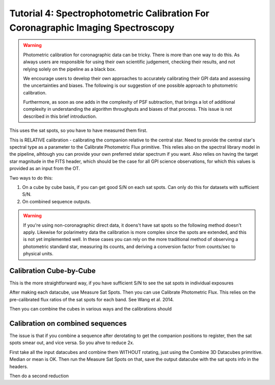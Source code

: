 Tutorial 4: Spectrophotometric Calibration For Coronagraphic Imaging Spectroscopy
======================================================================================

.. warning::
   Photometric calibration for coronagraphic data can 
   be tricky. There is more than one way to do this. As always users are responsible for
   using their own scientific judgement, checking their results, 
   and not relying solely on the pipeline as a black box. 

   We encourage users to develop their own approaches to accurately calibrating
   their GPI data and assessing the uncertainties and biases. The following is our
   suggestion of one possible approach to photometric calibration.

   Furthermore, as soon as one adds in the complexity of PSF subtraction, 
   that brings a lot of additional complexity in understanding the algorithm throughputs
   and biases of that process. This issue is not described in this brief introduction.


This uses the sat spots, so you have to have measured them first. 


This is RELATIVE calibration - calibrating the companion relative to the
central star. Need to provide the central star's spectral type as a parameter to the Calibrate Photometric Flux primitive. This relies also on the spectral library model in the pipeline, alhtough you can provide your own preferred stelar spectrum if you want. 
Also relies on having the target star magnitude in the FITS header, which should be the case for all GPI science observations, for which this values is provided as an input from the OT. 




Two ways to do this: 

1. On a cube by cube basis, if you can get good S/N on each sat spots. 
   Can only do this for datasets with sufficient S/N. 
2. On combined sequence outputs. 

.. warning:: 
   If you're using non-coronagraphic direct data, it doens't have sat spots
   so the following method doesn't apply. Likewise for polarimetry data the
   calibration is more complex since the spots are extended, and this is not
   yet implemented well. In these cases you can rely on the more traditional
   method of observing a photometric standard star, measuring its counts, and
   deriving a conversion factor from counts/sec to physical units. 


Calibration Cube-by-Cube
--------------------------------

This is the more straightforward way, if you have sufficient S/N to see the sat spots in individual exposures

After making each datacube, use Measure Sat Spots.
Then you can use Calibrate Photometric Flux. This relies on the pre-calibrated
flux ratios of the sat spots for each band. See Wang et al. 2014. 

Then you can combine the cubes in various ways and the calibrations should


Calibration on combined sequences
---------------------------------------

The issue is that if you combine a sequence after derotating to get the 
companion positions to register, then the sat spots smear out, and vice versa. 
So you ahve to reduce 2x.

First take all the input datacubes and combine them WITHOUT rotating, just
using the Combine 3D Datacubes primritive. Median or mean is OK.  Then run the 
Measure Sat Spots on that, save the output datacube with the sat spots info
in the headers. 

Then do a second reduction 
